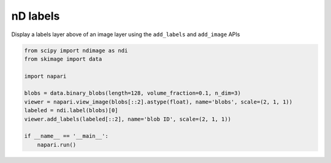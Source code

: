
.. DO NOT EDIT.
.. THIS FILE WAS AUTOMATICALLY GENERATED BY SPHINX-GALLERY.
.. TO MAKE CHANGES, EDIT THE SOURCE PYTHON FILE:
.. "gallery/nD_labels.py"
.. LINE NUMBERS ARE GIVEN BELOW.

.. only:: html

    .. note::
        :class: sphx-glr-download-link-note

        :ref:`Go to the end <sphx_glr_download_gallery_nD_labels.py>`
        to download the full example code

.. rst-class:: sphx-glr-example-title

.. _sphx_glr_gallery_nD_labels.py:


nD labels
=========

Display a labels layer above of an image layer using the ``add_labels`` and
``add_image`` APIs

.. tags:: visualization-nD

.. GENERATED FROM PYTHON SOURCE LINES 10-23



.. image-sg:: /gallery/images/sphx_glr_nD_labels_001.png
   :alt: nD labels
   :srcset: /gallery/images/sphx_glr_nD_labels_001.png
   :class: sphx-glr-single-img





.. code-block:: default


    from scipy import ndimage as ndi
    from skimage import data

    import napari

    blobs = data.binary_blobs(length=128, volume_fraction=0.1, n_dim=3)
    viewer = napari.view_image(blobs[::2].astype(float), name='blobs', scale=(2, 1, 1))
    labeled = ndi.label(blobs)[0]
    viewer.add_labels(labeled[::2], name='blob ID', scale=(2, 1, 1))

    if __name__ == '__main__':
        napari.run()


.. rst-class:: sphx-glr-timing

   **Total running time of the script:** ( 0 minutes  10.169 seconds)


.. _sphx_glr_download_gallery_nD_labels.py:

.. only:: html

  .. container:: sphx-glr-footer sphx-glr-footer-example




    .. container:: sphx-glr-download sphx-glr-download-python

      :download:`Download Python source code: nD_labels.py <nD_labels.py>`

    .. container:: sphx-glr-download sphx-glr-download-jupyter

      :download:`Download Jupyter notebook: nD_labels.ipynb <nD_labels.ipynb>`


.. only:: html

 .. rst-class:: sphx-glr-signature

    `Gallery generated by Sphinx-Gallery <https://sphinx-gallery.github.io>`_
